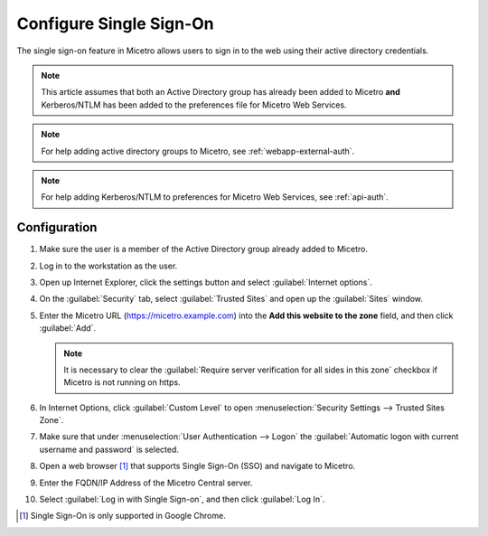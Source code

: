 .. meta::
   :description: How to configure the single sign-on in Micetro 
   :keywords: Active directory

.. _webapp-sso:

Configure Single Sign-On
========================

The single sign-on feature in Micetro allows users to sign in to the web using their active directory credentials.

.. note::
  This article assumes that both an Active Directory group has already been added to Micetro **and** Kerberos/NTLM has been added to the preferences file for Micetro Web Services.

.. note::
  For help adding active directory groups to Micetro, see :ref:`webapp-external-auth`.

.. note::
  For help adding Kerberos/NTLM to preferences for Micetro Web Services, see :ref:`api-auth`.

Configuration
-------------

1. Make sure the user is a member of the Active Directory group already added to Micetro.

2. Log in to the workstation as the user.

3. Open up Internet Explorer, click the settings button and select :guilabel:`Internet options`.

4. On the :guilabel:`Security` tab, select :guilabel:`Trusted Sites` and open up the :guilabel:`Sites` window.

5. Enter the Micetro URL (https://micetro.example.com) into the **Add this website to the zone** field, and then click :guilabel:`Add`.

   .. note::
      It is necessary to clear the :guilabel:`Require server verification for all sides in this zone` checkbox if Micetro is not running on https.

6. In Internet Options, click :guilabel:`Custom Level` to open :menuselection:`Security Settings --> Trusted Sites Zone`.

7. Make sure that under :menuselection:`User Authentication --> Logon` the :guilabel:`Automatic logon with current username and password` is selected.

8. Open a web browser [1]_ that supports Single Sign-On (SSO) and navigate to Micetro.

9. Enter the FQDN/IP Address of the Micetro Central server.

10. Select :guilabel:`Log in with Single Sign-on`, and then click :guilabel:`Log In`.

.. [1] Single Sign-On is only supported in Google Chrome.
